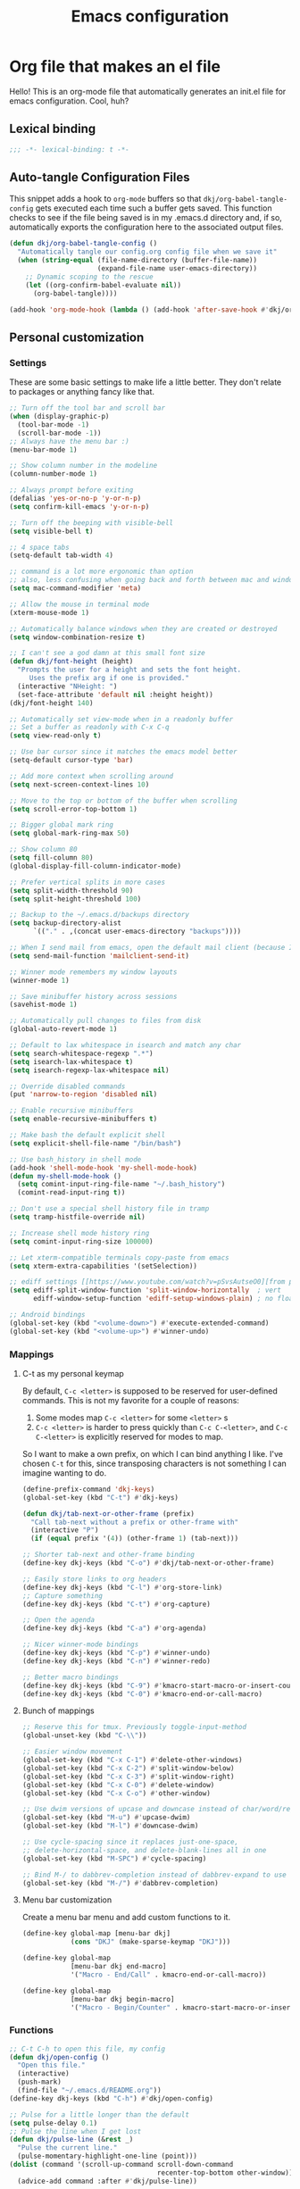 #+title: Emacs configuration
#+PROPERTY: header-args:emacs-lisp :tangle ./init.el :mkdirp yes

* Org file that makes an el file

Hello! This is an org-mode file that automatically generates an init.el file for emacs configuration. Cool, huh?

** Lexical binding

#+begin_src emacs-lisp
  ;;; -*- lexical-binding: t -*-
#+end_src

** Auto-tangle Configuration Files

This snippet adds a hook to =org-mode= buffers so that =dkj/org-babel-tangle-config= gets executed each time such a buffer gets saved.  This function checks to see if the file being saved is in my .emacs.d directory and, if so, automatically exports the configuration here to the associated output files.

#+begin_src emacs-lisp
  (defun dkj/org-babel-tangle-config ()
	"Automatically tangle our config.org config file when we save it"
	(when (string-equal (file-name-directory (buffer-file-name))
						(expand-file-name user-emacs-directory))
	  ;; Dynamic scoping to the rescue
	  (let ((org-confirm-babel-evaluate nil))
		(org-babel-tangle))))

  (add-hook 'org-mode-hook (lambda () (add-hook 'after-save-hook #'dkj/org-babel-tangle-config)))
#+end_src

** Personal customization
*** Settings

These are some basic settings to make life a little better. They don't relate to packages or anything fancy like that.

#+begin_src emacs-lisp
  ;; Turn off the tool bar and scroll bar
  (when (display-graphic-p)
	(tool-bar-mode -1)
	(scroll-bar-mode -1))
  ;; Always have the menu bar :)
  (menu-bar-mode 1)

  ;; Show column number in the modeline
  (column-number-mode 1)

  ;; Always prompt before exiting
  (defalias 'yes-or-no-p 'y-or-n-p)
  (setq confirm-kill-emacs 'y-or-n-p)

  ;; Turn off the beeping with visible-bell
  (setq visible-bell t)

  ;; 4 space tabs
  (setq-default tab-width 4)

  ;; command is a lot more ergonomic than option
  ;; also, less confusing when going back and forth between mac and windows
  (setq mac-command-modifier 'meta)

  ;; Allow the mouse in terminal mode
  (xterm-mouse-mode 1)

  ;; Automatically balance windows when they are created or destroyed
  (setq window-combination-resize t)

  ;; I can't see a god damn at this small font size
  (defun dkj/font-height (height)
	"Prompts the user for a height and sets the font height.
	   Uses the prefix arg if one is provided."
	(interactive "NHeight: ")
	(set-face-attribute 'default nil :height height))
  (dkj/font-height 140)

  ;; Automatically set view-mode when in a readonly buffer
  ;; Set a buffer as readonly with C-x C-q
  (setq view-read-only t)

  ;; Use bar cursor since it matches the emacs model better
  (setq-default cursor-type 'bar)

  ;; Add more context when scrolling around
  (setq next-screen-context-lines 10)

  ;; Move to the top or bottom of the buffer when scrolling
  (setq scroll-error-top-bottom 1)

  ;; Bigger global mark ring
  (setq global-mark-ring-max 50)

  ;; Show column 80
  (setq fill-column 80)
  (global-display-fill-column-indicator-mode)

  ;; Prefer vertical splits in more cases
  (setq split-width-threshold 90)
  (setq split-height-threshold 100)

  ;; Backup to the ~/.emacs.d/backups directory
  (setq backup-directory-alist
		`(("." . ,(concat user-emacs-directory "backups"))))

  ;; When I send mail from emacs, open the default mail client (because I haven't set up sending mail from emacs yet).
  (setq send-mail-function 'mailclient-send-it)

  ;; Winner mode remembers my window layouts
  (winner-mode 1)

  ;; Save minibuffer history across sessions
  (savehist-mode 1)

  ;; Automatically pull changes to files from disk
  (global-auto-revert-mode 1)

  ;; Default to lax whitespace in isearch and match any char
  (setq search-whitespace-regexp ".*")
  (setq isearch-lax-whitespace t)
  (setq isearch-regexp-lax-whitespace nil)

  ;; Override disabled commands
  (put 'narrow-to-region 'disabled nil)

  ;; Enable recursive minibuffers
  (setq enable-recursive-minibuffers t)

  ;; Make bash the default explicit shell
  (setq explicit-shell-file-name "/bin/bash")

  ;; Use bash_history in shell mode
  (add-hook 'shell-mode-hook 'my-shell-mode-hook)
  (defun my-shell-mode-hook ()
	(setq comint-input-ring-file-name "~/.bash_history")
	(comint-read-input-ring t))

  ;; Don't use a special shell history file in tramp
  (setq tramp-histfile-override nil)

  ;; Increase shell mode history ring
  (setq comint-input-ring-size 100000)

  ;; Let xterm-compatible terminals copy-paste from emacs
  (setq xterm-extra-capabilities '(setSelection))

  ;; ediff settings [[https://www.youtube.com/watch?v=pSvsAutseO0][from prot]]
  (setq ediff-split-window-function 'split-window-horizontally  ; vert
		ediff-window-setup-function 'ediff-setup-windows-plain) ; no float

  ;; Android bindings
  (global-set-key (kbd "<volume-down>") #'execute-extended-command)
  (global-set-key (kbd "<volume-up>") #'winner-undo)
#+end_src

*** Mappings

**** C-t as my personal keymap

By default, ~C-c <letter>~ is supposed to be reserved for user-defined commands.
This is not my favorite for a couple of reasons:
1. Some modes map ~C-c <letter>~ for some ~<letter>~ s
2. ~C-c <letter>~ is harder to press quickly than ~C-c C-<letter>~, and ~C-c C-<letter>~ is explicitly reserved for modes to map.

So I want to make a own prefix, on which I can bind anything I like.
I've chosen ~C-t~ for this, since transposing characters is not something I can imagine wanting to do.

#+begin_src emacs-lisp
  (define-prefix-command 'dkj-keys)
  (global-set-key (kbd "C-t") #'dkj-keys)

  (defun dkj/tab-next-or-other-frame (prefix)
	"Call tab-next without a prefix or other-frame with"
	(interactive "P")
	(if (equal prefix '(4)) (other-frame 1) (tab-next)))

  ;; Shorter tab-next and other-frame binding
  (define-key dkj-keys (kbd "C-o") #'dkj/tab-next-or-other-frame)

  ;; Easily store links to org headers
  (define-key dkj-keys (kbd "C-l") #'org-store-link)
  ;; Capture something
  (define-key dkj-keys (kbd "C-t") #'org-capture)

  ;; Open the agenda
  (define-key dkj-keys (kbd "C-a") #'org-agenda)

  ;; Nicer winner-mode bindings
  (define-key dkj-keys (kbd "C-p") #'winner-undo)
  (define-key dkj-keys (kbd "C-n") #'winner-redo)

  ;; Better macro bindings
  (define-key dkj-keys (kbd "C-9") #'kmacro-start-macro-or-insert-counter)
  (define-key dkj-keys (kbd "C-0") #'kmacro-end-or-call-macro)
#+end_src

**** Bunch of mappings

#+begin_src emacs-lisp
  ;; Reserve this for tmux. Previously toggle-input-method
  (global-unset-key (kbd "C-\\"))

  ;; Easier window movement
  (global-set-key (kbd "C-x C-1") #'delete-other-windows)
  (global-set-key (kbd "C-x C-2") #'split-window-below)
  (global-set-key (kbd "C-x C-3") #'split-window-right)
  (global-set-key (kbd "C-x C-0") #'delete-window)
  (global-set-key (kbd "C-x C-o") #'other-window)

  ;; Use dwim versions of upcase and downcase instead of char/word/region-specific verions
  (global-set-key (kbd "M-u") #'upcase-dwim)
  (global-set-key (kbd "M-l") #'downcase-dwim)

  ;; Use cycle-spacing since it replaces just-one-space,
  ;; delete-horizontal-space, and delete-blank-lines all in one
  (global-set-key (kbd "M-SPC") #'cycle-spacing)

  ;; Bind M-/ to dabbrev-completion instead of dabbrev-expand to use capf
  (global-set-key (kbd "M-/") #'dabbrev-completion)
#+end_src
**** Menu bar customization
Create a menu bar menu and add custom functions to it.

#+begin_src emacs-lisp
  (define-key global-map [menu-bar dkj]
			  (cons "DKJ" (make-sparse-keymap "DKJ")))

  (define-key global-map
			  [menu-bar dkj end-macro]
			  '("Macro - End/Call" . kmacro-end-or-call-macro))

  (define-key global-map
			  [menu-bar dkj begin-macro]
			  '("Macro - Begin/Counter" . kmacro-start-macro-or-insert-counter))
#+end_src

*** Functions

#+begin_src emacs-lisp
  ;; C-t C-h to open this file, my config
  (defun dkj/open-config ()
	"Open this file."
	(interactive)
	(push-mark)
	(find-file "~/.emacs.d/README.org"))
  (define-key dkj-keys (kbd "C-h") #'dkj/open-config)

  ;; Pulse for a little longer than the default
  (setq pulse-delay 0.1)
  ;; Pulse the line when I get lost
  (defun dkj/pulse-line (&rest _)
	"Pulse the current line."
	(pulse-momentary-highlight-one-line (point)))
  (dolist (command '(scroll-up-command scroll-down-command
									   recenter-top-bottom other-window))
	(advice-add command :after #'dkj/pulse-line))
#+end_src
 
** Org mode stuff

Org-mode is cool. That's an understatement, org-mode is one of the main reasons to use Emacs.

*** org-mode general settings

#+begin_src emacs-lisp
  (setq org-directory "~/org"
		org-default-notes-file "~/org/inbox.org"
		org-id-locations-file "~/org/.org-id-locations"
		org-startup-truncated nil
		org-ellipsis ">>"
		org-id-link-to-org-use-id 'create-if-interactive
		org-image-actual-width 600)

  ;; work-around  for org-ctags obnoxious behavior
  (with-eval-after-load 'org-ctags (setq org-open-link-functions nil))

  ;; Make inserting new list items a little cleaner
  (with-eval-after-load "org"
	(define-key org-mode-map (kbd "M-<return>") #'org-insert-item)
	(define-key org-mode-map (kbd "C-<return>") #'org-insert-heading))

  ;; Create a link to an org header interactively
  ;; using the same backend as refile
  ;; taken from https://www.reddit.com/r/emacs/comments/qblthi/how_to_link_to_headings_in_another_org_file_with/
  (defun dkj/org-id-insert-link ()
	"Insert at point a link to any heading from 'org-agenda-files'."
	(interactive)
	(let ((buffer-pos
		   (org-id-find
			(org-id-get-with-outline-path-completion '((nil :maxlevel . 100)
													   (org-agenda-files :maxlevel . 5))))))
	  (save-excursion
		(with-current-buffer (get-file-buffer (car buffer-pos))
		  (goto-char (cdr buffer-pos))
		  (call-interactively 'org-store-link)))
	  (org-insert-all-links 1 "" " ")))
  (with-eval-after-load "org"
	(define-key org-mode-map (kbd "C-c l") #'dkj/org-id-insert-link))

  ;; "One" button org-add-note to clocked workflow
  (defun dkj/create-org-store-log-note-and-save (m)
	(defun dkj/org-store-log-note-and-save () ; This only works with lexical binding
	  (org-store-log-note)
	  (save-some-buffers t
						 (lambda ()
						   (eq (marker-buffer m) (current-buffer))))))

  (defun dkj/org-add-note-clocked ()
	(interactive)
	;; Marker logic copied from org-clock-goto
	(let* ((recent nil)
		   (m (cond
			   ((org-clocking-p) org-clock-marker)
			   ((and org-clock-goto-may-find-recent-task
					 (car org-clock-history)
					 (marker-buffer (car org-clock-history)))
				(setq recent t)
				(car org-clock-history))
			   (t (user-error "No active or recent clock task")))))
	  (if recent ;; this is also from org-clock-goto
		  (message "No running clock, this is the most recently clocked task"))
	  ;; Copy and merge org-add-log-setup and org-add-log-note
	  ;; but using clocked marker, keeping the current window
	  ;; instead of moving to the target org heading
	  ;; and not doing extra stuff that's not relevant to this case
	  (move-marker org-log-note-marker (marker-position m) (marker-buffer m))
	  (setq org-log-note-purpose 'note
			org-log-note-effective-time (org-current-effective-time)
			org-log-note-this-command this-command
			org-log-note-recursion-depth (recursion-depth)
			org-log-post-message nil) ;; prevents storing the log from sending an extra "Entry repeats" message
	  (when (and (equal org-log-note-this-command this-command)
				 (= org-log-note-recursion-depth (recursion-depth)))
		(setq org-log-note-window-configuration (current-window-configuration))
		(delete-other-windows)
		(move-marker org-log-note-return-to (point))
		(org-switch-to-buffer-other-window "*Org Note*")
		(erase-buffer)
		(let ((org-inhibit-startup t)) (org-mode))
		(insert "# Insert note for this entry.\n# Finish with C-c C-c, or cancel with C-c C-k.\n\n")
		(when org-log-note-extra (insert org-log-note-extra))
		(setq-local org-finish-function (dkj/create-org-store-log-note-and-save m))
		(run-hooks 'org-log-buffer-setup-hook))))
  (global-set-key (kbd "C-z") #'dkj/org-add-note-clocked)
#+end_src

*** Agenda settings
:PROPERTIES:
:ID:       C0A40428-DE44-44F5-8FA0-D01458CB2DBF
:END:

All flows from the agenda

#+begin_src emacs-lisp
  (require 'org-agenda)

  ;; define a main view to use in the following functions
  (defun dkj/agenda-main-view ()
	(org-agenda nil "n"))

  ;; define a secondary view to use in the following functions
  (defun dkj/agenda-alt-view ()
	(org-agenda nil "N"))

  (defun dkj/present-agenda-and-clocked ()
	"Open the agenda and the currently clocked task side by side."
	(interactive)
	(progn
	  (dkj/agenda-main-view)
	  (delete-other-windows)
	  (split-window-right)
	  (org-agenda-redo-all)
	  (other-window 1)
	  (org-clock-goto)
	  (recenter-top-bottom 0)))

  (defun dkj/open-agenda-main-view (prefix)
	"Open the main view of my agenda."
	(interactive "P")
	(progn
	  (if (equal major-mode 'org-agenda-mode) (delete-other-windows))
	  (setq current-prefix-arg nil)
	  (cond
	   ((equal prefix '(4)) (dkj/present-agenda-and-clocked))
	   ((equal prefix '(16)) (dkj/agenda-alt-view))
	   (t (dkj/agenda-main-view)))))

  ;; Open agenda through the menu bar
  (define-key global-map
			  [menu-bar dkj open-agenda-main-view]
			  '("Open agenda" . dkj/open-agenda-main-view))

  ;; Open the main view of the agenda with f12
  (global-set-key (kbd "C-o") #'dkj/open-agenda-main-view)

  ;; ~/org for agenda and refile settings
  (setq org-agenda-files '("~/org")
		org-refile-targets '((nil :maxlevel . 9) (org-agenda-files :maxlevel . 9))
		org-outline-path-complete-in-steps nil
		org-refile-use-outline-path 'file
		org-agenda-span 'day
		org-agenda-tags-todo-honor-ignore-options t)

  ;; Open my custom agenda view
  (setq org-agenda-custom-commands '(("n"
									  "Today's agenda"
									  ((agenda "" ((org-deadline-warning-days 7)))
									   (todo "" ((org-agenda-files '("~/org/inbox.org"))))))
									 ("N"
									  "Todos in Do, Decide, Delegate, Delete order"
									  ((tags-todo "+important+urgent" ((org-agenda-todo-ignore-deadlines 'all)
																	   (org-agenda-todo-ignore-scheduled 'all)))
									   (tags-todo "+important-urgent" ((org-agenda-todo-ignore-deadlines 'all)
																	   (org-agenda-todo-ignore-scheduled 'all)))
									   (tags-todo "-important+urgent" ((org-agenda-todo-ignore-deadlines 'all)
																	   (org-agenda-todo-ignore-scheduled 'all)))
									   (tags-todo "-important-urgent" ((org-agenda-todo-ignore-deadlines 'all)
																	   (org-agenda-todo-ignore-scheduled 'all)))))))

  ;; Agenda sorting order
  (setq org-agenda-sorting-strategy '((agenda time-up todo-state-down category-keep)
									  (todo todo-state-down category-keep)
									  (tags todo-state-down)
									  (search category-keep)))

  ;; Agenda clockreport settings
  (setq org-agenda-clockreport-parameter-plist '(:link t :maxlevel 6 :tags t))

  (defun dkj/format-n-breadcrumbs (n)
	"Formats the first and last n-1 headers for an org item for my agenda."
	(let* ((breadcrumbs (org-get-outline-path))
		   (blength (length breadcrumbs))
		   (extra (if (> blength n) '(".") '()))
		   (first (cons (car breadcrumbs)
						extra))
		   (n1 (max (- (min blength n) 1) 0))
		   (last-n (seq-subseq breadcrumbs
							   (- blength n1)
							   blength)))
	  (format "%-25.25s" (string-join (append first last-n) ">"))))

  ;; Number of breadcrumbs to format into my agenda prefix
  (setq breadcrumbs-to-format 2)
  ;; Set prefix to use top level header instead of file name in todo list
  (setq org-agenda-prefix-format
		'((agenda . "%(dkj/format-n-breadcrumbs breadcrumbs-to-format) %?-12t% s")
		  (todo . "%(dkj/format-n-breadcrumbs breadcrumbs-to-format) %s")
		  (tags . "%(dkj/format-n-breadcrumbs breadcrumbs-to-format) %s")
		  (search . "%-12:c")))

  ;; Remap h (org-agenda-holidays) to org-revert-all-org-buffers
  (with-eval-after-load "org"
	(define-key org-agenda-mode-map (kbd "h") #'org-revert-all-org-buffers))
#+end_src

*** Todo settings

#+begin_src emacs-lisp
  (setq org-todo-keywords
		'((sequence "TODO(t)" "PROG(p)" "|" "DONE(d!)" "CNCL(c!)"))
		org-clock-into-drawer t
		org-log-into-drawer t)

  ;; Switch to "PROG" when clocked in, unless we're just clocking in a capture buffer
  (defun dkj/prog-when-clock-if-not-cap (state)
	(cond ((and (boundp 'org-capture-mode) org-capture-mode) state)
		  (t "PROG")))
  (setq org-clock-in-switch-to-state #'dkj/prog-when-clock-if-not-cap)  
#+end_src

*** Tag settings
Quick tag selection for easier Eisenhowering

#+begin_src emacs-lisp
  (setq org-tag-persistent-alist '(("important" . ?i)
								   ("urgent"    . ?u)))
#+end_src
 
*** Capture templates

Quick cap

#+begin_src emacs-lisp
  (setq org-capture-templates
		(quote (("t" "Todo" entry (file "~/org/inbox.org")
				 "* TODO %?\n%U\n%a\n" :clock-in t :clock-keep t)
				("m" "Meeting" entry (file+olp+datetree "~/org/meetings.org")
				 "* %? :MEETING:\n%U\n" :clock-in t :clock-keep t)
				("j" "Journal" entry (file+olp+datetree "~/org/journal.org")
				 "* %? :JOURNAL:\n%U\n" :clock-in t :clock-keep t))))
#+end_src

*** Clock settings

Use org-mode to clock time spent on things.
Estimate time before starting tasks.
Get better at estimation through iteration.
Etc...
Largely taken from / inspired by http://doc.norang.ca/org-mode.html#Clocking

#+begin_src emacs-lisp
  ;; Show lot of clocking history so it's easy to pick items off the C-t C-i list
  (setq org-clock-history-length 25)
  ;; Resume clocking task on clock-in if the clock is open
  (setq org-clock-in-resume t)
  ;; Save the running clock and all clock history when exiting Emacs, load it on startup
  (setq org-clock-persist t)
  ;; Set clock duration format to never aggregate up to days
  (setq org-duration-format (quote h:mm))
  ;; Show current clock period instead of defaulting to total clocked time
  (setq org-clock-mode-line-total 'current)

  ;; Define things that show up as issues in clock check (v c in org-agenda)
  ;; Only thing I've changed is lowering the default max-gap from 5 minutes to 1
  ;; and lowering the default max-duration from 10 hours to 5 hours.
  (setq org-agenda-clock-consistency-checks '(:max-duration "5:00"
															:min-duration 0
															:max-gap "0:01"
															:gap-ok-around
															("4:00")
															:default-face
															((:background "DarkRed")
															 (:foreground "white"))
															:overlap-face nil
															:gap-face nil
															:no-end-time-face nil
															:long-face nil
															:short-face nil))

  (defun dkj/global-clock-in ()
	(interactive)
	(org-clock-in '(4)))
  (define-key dkj-keys (kbd "C-i") #'dkj/global-clock-in)

	;;;;; LOG BASED WORKFLOW BINDINGS I WANT TO KEEP HERE FOR NOW ;;;;;
  ;; (defun dkj/log-at-marker (marker)
  ;;   (pop-to-buffer-same-window (marker-buffer marker))
  ;;   (goto-char marker)
  ;;   (org-insert-heading '(4))
  ;;   (when (org-clocking-p) (org-clock-out))
  ;;   (org-clock-in))

  ;; (defun dkj/get-log-end-marker ()
  ;;   (let ((logb (get-buffer "log.org")))
  ;;     (set-marker (make-marker) (+ 1 (buffer-size logb)) logb)))

  ;; (defun dkj/smart-log ()
  ;;   (let ((jump-marker (cond
  ;; 		      ;; If in the log, log at point
  ;; 		      ((string= (buffer-name (window-buffer (minibuffer-selected-window)))
  ;; 				"log.org")
  ;; 		       (point-marker))
  ;; 		      ;; If clocked in log, log at clocked
  ;; 		      ((and (org-clocking-p)
  ;; 			    (string= (buffer-name (marker-buffer org-clock-marker))
  ;; 				     "log.org"))
  ;; 		       org-clock-marker)
  ;; 		      ;; Else log at end
  ;; 		      (t
  ;; 		       (dkj/get-log-end-marker)))))
  ;;     (dkj/log-at-marker jump-marker)))

  ;; (defun dkj/log-at-end ()
  ;;   (dkj/log-at-marker (dkj/get-log-end-marker)))

  ;; (defun dkj/new-log ()
  ;;   (interactive)
  ;;   (cond
  ;;    ((equal current-prefix-arg nil) (dkj/smart-log))
  ;;    ((equal current-prefix-arg '(4)) (dkj/log-at-end))))

  ;; (define-key dkj-keys (kbd "C-<return>") #'dkj/new-log)

#+end_src

*** Export defaults

The export options are detailed [[https://orgmode.org/manual/Export-Settings.html][here]].
Use defaults that make sense for me.

#+begin_src emacs-lisp
  (setq org-export-with-sub-superscripts nil
		org-export-with-section-numbers nil
		org-export-with-toc nil
		org-export-headline-levels 10)
#+end_src

*** Calendar export defaults
I want to mirror my org agenda to a Google calendar in order to make it sharable.

#+begin_src emacs-lisp
  (setq org-icalendar-store-UID 't
		org-icalendar-use-deadline '(event-if-todo-not-done event-if-not-todo)
		org-icalendar-use-scheduled '(event-if-todo-not-done event-if-not-todo)
		org-icalendar-scheduled-summary-prefix "S: "
		org-icalendar-deadline-summary-prefix "DL: "
		org-icalendar-combined-name "David Org Export"
		org-agenda-default-appointment-duration 30
		dkj/org-ical-agenda-files '("inbox.org"
									"init.org"
									"journal.org"
									"meetings.org"
									"projects.org"))

  (defun dkj/org-ical-export ()
	(interactive)
	(setq current-agenda-files org-agenda-files)
	(setq org-agenda-files dkj/org-ical-agenda-files)
	(org-icalendar-combine-agenda-files)
	(setq org-agenda-files current-agenda-files))
#+end_src

*** Markdown export

Markdown is still useful, so we need a backend to export to it.

#+begin_src emacs-lisp
  (setq org-export-backends '(ascii html icalendar latex md odt))
#+end_src

*** Org-babel

Org-babel is the part of org that's about interacting with code blocks.
Org code blocks are not simply about giving a block a colorful, monospaced typeface.
They also have powers, thanks to Emacs' environment.

**** Org execute other languages inline

With C-c C-c

#+begin_src emacs-lisp
  (org-babel-do-load-languages
   'org-babel-load-languages
   '((python . t)
	 (plantuml . t)))

  (setq org-babel-python-command "python3")

  (setq org-plantuml-exec-mode 'plantuml)
#+end_src

*** Org publish

#+begin_src emacs-lisp
  (setq org-publish-project-alist
	'(("noweirdtrick"
	   :base-directory "~/Documents/projects/noweirdtrick/src/"
	   :publishing-directory "~/Documents/projects/noweirdtrick/pub/"
	   :base-extension 'any
	   ;; :preparation-function '()
	   ;; :completion-function '()
	   :html-head "<link rel=\"stylesheet\" href=\"https://latex.now.sh/style.css\">")))
#+end_src

*** Literate code helper functions

#+begin_src emacs-lisp
  (defun dkj/extract-code-block-noweb (name)
	"Extracts a block of code from an org code block,
  surrounding it with a new named code block,
  and leaving a noweb reference in its place."
	(interactive "MName: " name)
	(let* ((rb (region-beginning))
		   (re (region-end))
		   (region (buffer-substring-no-properties rb re))
		   (lang (car (ignore-errors (org-babel-get-src-block-info))))
		   (noweb-ref (format "<<%s>>" name))
		   (newblock (format "#+name: %s\n#+begin_src %s :noweb yes\n%s\n#+end_src"
							 name
							 lang
							 region)))
	  (delete-region rb re)
	  (kill-new newblock)
	  (insert noweb-ref)
	  (indent-region rb re)))
  (define-key dkj-keys (kbd "C-k") #'dkj/extract-code-block-noweb)
#+end_src

** Packages
*** Using packages

Packages are hip and cool and emacs is pretty good at using them.

#+begin_src emacs-lisp
  ;; Initialize package sources
  (require 'package)
  (setq package-archives '(("melpa" . "https://melpa.org/packages/")
						   ("org" . "https://orgmode.org/elpa/")
						   ("elpa" . "https://elpa.gnu.org/packages/")
						   ("nongnu" . "https://elpa.nongnu.org/nongnu/")))
  (package-initialize)

  ;; Initialize use-package on non-Linux platforms
  (unless (package-installed-p 'use-package)
	(package-refresh-contents)
	(package-install 'use-package))

  (require 'use-package)
  (setq use-package-always-ensure t)
#+end_src

**** Automatic Package Updates

The auto-package-update package helps us keep our Emacs packages up to date!  It will prompt you after a certain number of days either at startup or at a specific time of day to remind you to update your packages.

You can also use ~M-x auto-package-update-now~ to update right now!

#+begin_src emacs-lisp
  (use-package auto-package-update
	:custom
	(auto-package-update-interval 7)
	(auto-package-update-prompt-before-update t)
	(auto-package-update-hide-results t)
	:config
	(auto-package-update-maybe)
	(auto-package-update-at-time "09:00"))
#+end_src

*** Which-key

[[https://github.com/justbur/emacs-which-key][which-key]] is a package which describes available key bindings interactively. If you use a binding which prefixes other bindings and then wait, it will pop up a small buffer with the available follow ups.

#+begin_src emacs-lisp
  (use-package which-key
	:config
	(which-key-mode))
#+end_src

*** Pretty colors

#+begin_src emacs-lisp
  ;; Themes that I like to have available
  (use-package gruvbox-theme)
  (use-package material-theme)
  (use-package modus-themes) ;; built in now, but to get the tinted themes we need the package, I think

  ;; Some modus theme customization
  (setq modus-themes-org-blocks 'gray-background)

  ;; Light and dark themes I'm using currently
  (setq dkj/theme-light 'modus-operandi-tinted)
  (setq dkj/theme-dark 'modus-vivendi)

  ;; Function to swap between light and dark theme
  (defun dkj/swap-themes ()
	(interactive)
	(let ((current-theme (car custom-enabled-themes)))
	  (mapc #'disable-theme custom-enabled-themes)
	  (load-theme (cond
				   ((eq current-theme dkj/theme-light) dkj/theme-dark)
				   ((eq current-theme dkj/theme-dark) dkj/theme-light))
				  t)))

  ;; Bind swapping between light and dark theme to "C-t C-\"
  (define-key dkj-keys (kbd "C-\\") #'dkj/swap-themes)

  ;; Default to dark theme except on Android
  ;; where I want to default to light theme and get even lighter
  ;; for the Boox
  (cond ((eq system-type 'android)
		 (setq dkj/theme-light 'modus-operandi)
		 (load-theme dkj/theme-light t))
		(t
		 (load-theme dkj/theme-dark t)))
#+end_src

*** Dot-mode

~dot-mode~ gives us a function similar to Vim's ~.~, which replays the last sequence of edits.

#+begin_src emacs-lisp
  (use-package dot-mode
	:config
	(dot-mode 1)
	(global-dot-mode 1))

  ;; Remap the default dot-mode bindings to not conflict with my Embark bindings
  (with-eval-after-load "dot-mode"
	(define-key dot-mode-map (kbd "C-.") nil)
	(define-key dot-mode-map (kbd "C-M-.") nil)
	(define-key dot-mode-map (kbd "C-c .") nil)
	(define-key dot-mode-map (kbd "C-x C-.") #'dot-mode-execute)
	(define-key dot-mode-map (kbd "C-x C-M-.") #'dot-mode-override))
#+end_src

*** Magit

[[https://github.com/magit/magit][Magit]] is a git frontend. People really like it. I'm used to fugitive. Anyway, this is Emacs, so we use Magit.

#+begin_src emacs-lisp
  (use-package magit)
#+end_src

*** Completion stuff
**** Marginalia

[[https://github.com/minad/marginalia][Marginalia]] adds more context to minibuffer completions.

#+begin_src emacs-lisp
  (use-package marginalia
	:ensure t
	:bind
	(:map minibuffer-local-map
		  ("M-A" . marginalia-cycle))
	:init
	(marginalia-mode))
#+end_src

**** Orderless

Orderless completion.

#+begin_src emacs-lisp
  (use-package orderless
	:init
	(setq completion-styles '(orderless initials basic)
		  completion-category-defaults nil
		  completion-category-overrides '((file (styles partial-completion)))))
#+end_src

**** Vertico

Vertico is a vertical completing-read interface. It's pretty much the same as fido-vertical-mode, which is built in now, but it's more performant.

#+begin_src emacs-lisp
  ;; Enable vertico
  (use-package vertico
	:init
	(vertico-mode)

	;; Different scroll margin
	(setq vertico-scroll-margin 1)

	;; Show more candidates
	;; (setq vertico-count 20)

	;; Grow and shrink the Vertico minibuffer
	;; (setq vertico-resize t)

	;; Optionally enable cycling for `vertico-next' and `vertico-previous'.
	(setq vertico-cycle t)

	;; enable the mouse
	(vertico-mouse-mode 1))
#+end_src

**** Corfu
[[https://github.com/minad/corfu][Corfu]] is Vertico's completion-in-region companion.

#+begin_src emacs-lisp
  (use-package corfu
	:custom
	(corfu-cycle t)                ;; Enable cycling for 'corfu-next/previous'
	(corfu-auto t)                 ;; Enable auto completion
	(corfu-quit-at-boundary nil)   ;; Never quit at completion boundary
	(corfu-scroll-margin 1)        ;; Use scroll margin
	:init
	(global-corfu-mode))

  ;; Enable indentation+completion using the TAB key.
  (setq tab-always-indent 'complete)
#+end_src

Corfu uses child frames that don't work in terminal emacs. For that we need [[https://codeberg.org/akib/emacs-corfu-terminal#user-content-headline-2][emacs-corfu-terminal]].

#+begin_src emacs-lisp
  (use-package corfu-terminal
	:init
	(unless (display-graphic-p)
	  (corfu-terminal-mode +1)))
#+end_src

*** Embark

[[https://github.com/oantolin/embark][Embark]] is a right-click menu for the keyboard.

#+begin_src emacs-lisp
  (use-package embark
	:ensure t
	:bind
	(("C-." . embark-act)         ;; pick some comfortable binding
	 ("C-," . embark-export)      ;; good alternative: M-.
	 ("C-h B" . embark-bindings)) ;; alternative for `describe-bindings'
	(:map org-mode-map
		  ("C-," . embark-export))
	:init
	;; Optionally replace the key help with a completing-read interface
	(setq prefix-help-command #'embark-prefix-help-command)
	;; Use the minimal indicator instead of the default mixed indicator
	(setq embark-indicators '(embark-minimal-indicator embark-highlight-indicator embark-isearch-highlight-indicator))
	:config
	;; Hide the mode line of the Embark live/completions buffers
	(add-to-list 'display-buffer-alist
				 '("\\`\\*Embark Collect \\(Live\\|Completions\\)\\*"
				   nil
				   (window-parameters (mode-line-format . none)))))

  (setq embark-quit-after-action nil)
#+end_src

*** Language support

Packages for configuring support of various computer languages

**** Markdown

In emacs we want to mostly write [[Org mode stuff][org-mode]] when it comes to markup languages. Still, markdown is useful.

#+begin_src emacs-lisp
  (use-package markdown-mode)
#+end_src

**** Racket

[[https://www.racket-mode.com/][racket-mode]] is so good dude. I can't go back to vim.

#+begin_src emacs-lisp
  (use-package racket-mode)
#+end_src

**** Godot engine

GDScript mode!

#+begin_src emacs-lisp
  (use-package gdscript-mode)
#+end_src

**** Golang

#+begin_src emacs-lisp
  (use-package go-mode)
#+end_src

*** Anki editor

Write anki cards in org mode and sync them to Anki.
Why not use ~org-drill~ or similar?
It's most convenient to review cards on my phone, and there's no good phone app for ~org-drill~.
The Anki apps are great.

#+begin_src emacs-lisp
  (use-package anki-editor)

  ;; Create a named command for inserting a hiragana from the clipbard
  (defalias 'dkj/anki-insert-hiragana-from-clipboard
	(kmacro "M-x a n k i - e d i t o r - i n d e r <backspace> <backspace> <backspace> s e r t - n o t e <return> b a s i c SPC a n d SPC r e <return> C-y <return> M-S-<left> C-c C-n C-e <return> C-y C-n C-e <return>"))

  ;; Command for creating a new card using a structure in the "a" register
  (defalias 'dkj/insert-from-a
	(kmacro "C-u C-<return> C-a C-k C-x r i a C-c C-u C-e" 4 "%d"))
#+end_src

*** Bad Emacs Defaults

https://idiomdrottning.org/bad-emacs-defaults

An article with opinions about some emacs defaults.
Most of them seem good.

#+begin_src emacs-lisp
  ;; Back up and autosave into directories, instead of all over the place
  (make-directory "~/.emacs_backups/" t)
  (make-directory "~/.emacs_autosave/" t)
  (setq auto-save-file-name-transforms '((".*" "~/.emacs_autosave/" t)))
  (setq backup-directory-alist '(("." . "~/.emacs_backups/")))

  ;; Back up by copying instead of moving
  (setq backup-by-copying t)

  ;; Nobody uses double spaces at the end of sentences anymore
  (setq sentence-end-double-space nil)

  ;; Guess indent style from the surrounding file and directory
  (unless (package-installed-p 'dtrt-indent) (package-install 'dtrt-indent))
  (setq dtrt-indent-global-mode t)

  ;; Show trailing whitespace
  (setq show-trailing-whitespace t)
#+end_src

*** Kitty Keyboard Protocol

[[https://github.com/benjaminor/kkp][KKP]] tells Emacs how to handle [[https://sw.kovidgoyal.net/kitty/keyboard-protocol/][CSI u escape codes]],
allowing CLI Emacs to use lots of cool key chords that would otherwise
not work.

#+begin_src emacs-lisp
  (use-package kkp
	:ensure t
	:config
	;; (setq kkp-alt-modifier 'alt) ;; use this if you want to map the Alt keyboard modifier to Alt in Emacs (and not to Meta)
	(global-kkp-mode +1))
#+end_src

*** Avy

Avy is one of those "jump to a character on the screen" type of plugins.
I've never liked these in the past, but let's try it again.

Why is Avy better?

- Searches across all the whole screen (all open windows)
  replacing, sometimes, multiple window changes and a search
- Not directional
- Tags are consistent given the same screen
  - Because it searches across the whole screen and isn't directional,
    as long as the text on screen doesn't change, neither do the Avy tags.
    Therefore, if you mistype your tag to jump to, you can often very quickly
    jump to the correct tag

#+begin_src emacs-lisp
  ;; From https://karthinks.com/software/avy-can-do-anything/
  (defun avy-action-embark (pt)
	(unwind-protect
		(save-excursion
		  (goto-char pt)
		  (embark-act))
	  (select-window
	   (cdr (ring-ref avy-ring 0))))
	t)


  (use-package avy
	:ensure t
	:bind
	(("C-;" . avy-goto-char-timer))
	(:map org-mode-map
		  ("C-;" . avy-goto-char-timer))
	(:map isearch-mode-map
		  ("C-;" . avy-isearch))
	:config
	(setf (alist-get ?. avy-dispatch-alist) 'avy-action-embark)
	(setq avy-timeout-seconds 0.25))
#+end_src

*** Vundo
Visualize the undo tree for tricky undo situations
#+begin_src emacs-lisp
  (use-package vundo)
#+end_src

*** Tetris...

Tetris, man...

#+begin_src emacs-lisp
  (with-eval-after-load "tetris-mode"
	(define-key tetris-mode-map (kbd "z") #'tetris-rotate-next)
	(define-key tetris-mode-map (kbd "x") #'tetris-rotate-prev)
	(define-key tetris-mode-map (kbd "<up>") #'tetris-move-bottom))
#+end_src

*** org-noter
Take synched org notes on documents in Emacs!

#+begin_src emacs-lisp
  (use-package org-noter
	:config
	(setq org-noter-highlight-selected-text t))

#+end_src
*** pdf-tools
For reading pdfs in Emacs! Useful with org-noter.

#+begin_src emacs-lisp
  ;; (use-package pdf-tools
  ;;   :ensure t
  ;;   :init
  ;;   (pdf-tools-install))
#+end_src
*** nov.el
For reading epub files in Emacs! Useful with org-noter.

#+begin_src emacs-lisp
  (use-package nov
	:ensure t
	:config
	(setq nov-text-width 80)
	(add-to-list 'auto-mode-alist '("\\.epub\\'" . nov-mode)))
#+end_src

** Load other files
I like to keep everything in one file, but sometimes stuff needs to go in other files for cleanliness or confidentiality.

#+begin_src emacs-lisp
  ;; Load customize stuff
  (setq custom-file (concat user-emacs-directory "custom.el"))
  (when (file-exists-p custom-file)
	(load custom-file))

  ;; Load Google stuff if it exists
  (setq googel (concat user-emacs-directory "google.el"))
  (when (file-exists-p googel)
	(load googel))

  ;; Load non-Google stuff if it exists
  (setq noogel (concat user-emacs-directory "noogle.el"))
  (when (file-exists-p noogel)
	(load noogel))
#+end_src
